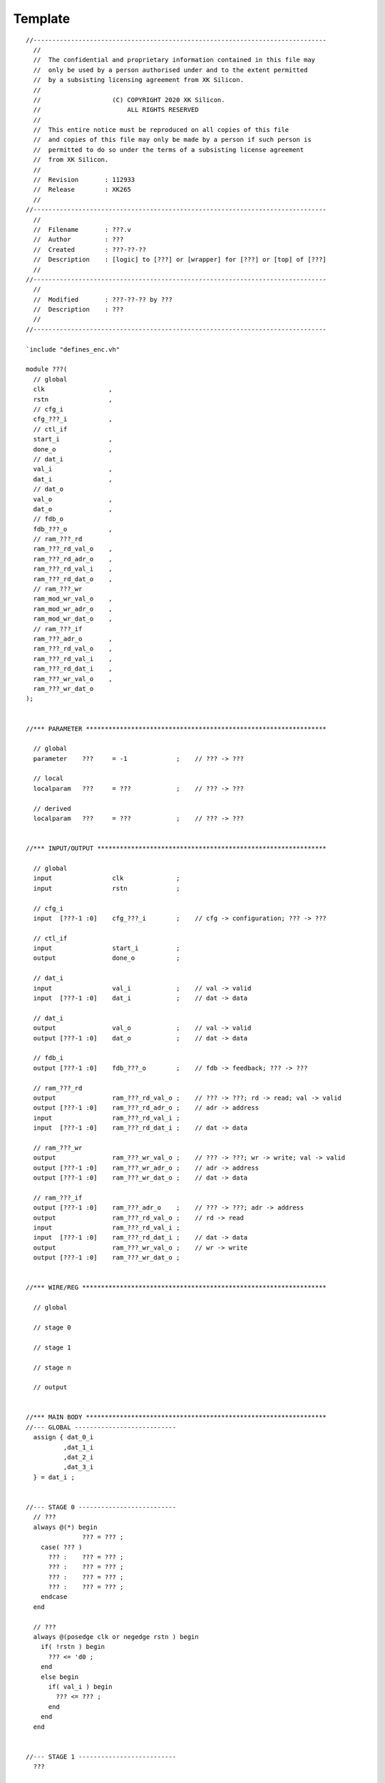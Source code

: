 .. -----------------------------------------------------------------------------
  ..
  ..  Filename       : main.rst
  ..  Author         : Huang Leilei
  ..  Created        : 2020-07-12
  ..  Description    : template related documents
  ..
.. -----------------------------------------------------------------------------

Template
========

::

    //------------------------------------------------------------------------------
      //
      //  The confidential and proprietary information contained in this file may
      //  only be used by a person authorised under and to the extent permitted
      //  by a subsisting licensing agreement from XK Silicon.
      //
      //                   (C) COPYRIGHT 2020 XK Silicon.
      //                       ALL RIGHTS RESERVED
      //
      //  This entire notice must be reproduced on all copies of this file
      //  and copies of this file may only be made by a person if such person is
      //  permitted to do so under the terms of a subsisting license agreement
      //  from XK Silicon.
      //
      //  Revision       : 112933
      //  Release        : XK265
      //
    //------------------------------------------------------------------------------
      //
      //  Filename       : ???.v
      //  Author         : ???
      //  Created        : ???-??-??
      //  Description    : [logic] to [???] or [wrapper] for [???] or [top] of [???]
      //
    //------------------------------------------------------------------------------
      //
      //  Modified       : ???-??-?? by ???
      //  Description    : ???
      //
    //------------------------------------------------------------------------------

    `include "defines_enc.vh"

    module ???(
      // global
      clk                 ,
      rstn                ,
      // cfg_i
      cfg_???_i           ,
      // ctl_if
      start_i             ,
      done_o              ,
      // dat_i
      val_i               ,
      dat_i               ,
      // dat_o
      val_o               ,
      dat_o               ,
      // fdb_o
      fdb_???_o           ,
      // ram_???_rd
      ram_???_rd_val_o    ,
      ram_???_rd_adr_o    ,
      ram_???_rd_val_i    ,
      ram_???_rd_dat_o    ,
      // ram_???_wr
      ram_mod_wr_val_o    ,
      ram_mod_wr_adr_o    ,
      ram_mod_wr_dat_o    ,
      // ram_???_if
      ram_???_adr_o       ,
      ram_???_rd_val_o    ,
      ram_???_rd_val_i    ,
      ram_???_rd_dat_i    ,
      ram_???_wr_val_o    ,
      ram_???_wr_dat_o
    );


    //*** PARAMETER ****************************************************************

      // global
      parameter    ???     = -1             ;    // ??? -> ???

      // local
      localparam   ???     = ???            ;    // ??? -> ???

      // derived
      localparam   ???     = ???            ;    // ??? -> ???


    //*** INPUT/OUTPUT *************************************************************

      // global
      input                clk              ;
      input                rstn             ;

      // cfg_i
      input  [???-1 :0]    cfg_???_i        ;    // cfg -> configuration; ??? -> ???

      // ctl_if
      input                start_i          ;
      output               done_o           ;

      // dat_i
      input                val_i            ;    // val -> valid
      input  [???-1 :0]    dat_i            ;    // dat -> data

      // dat_i
      output               val_o            ;    // val -> valid
      output [???-1 :0]    dat_o            ;    // dat -> data

      // fdb_i
      output [???-1 :0]    fdb_???_o        ;    // fdb -> feedback; ??? -> ???

      // ram_???_rd
      output               ram_???_rd_val_o ;    // ??? -> ???; rd -> read; val -> valid
      output [???-1 :0]    ram_???_rd_adr_o ;    // adr -> address
      input                ram_???_rd_val_i ;
      input  [???-1 :0]    ram_???_rd_dat_i ;    // dat -> data

      // ram_???_wr
      output               ram_???_wr_val_o ;    // ??? -> ???; wr -> write; val -> valid
      output [???-1 :0]    ram_???_wr_adr_o ;    // adr -> address
      output [???-1 :0]    ram_???_wr_dat_o ;    // dat -> data

      // ram_???_if
      output [???-1 :0]    ram_???_adr_o    ;    // ??? -> ???; adr -> address
      output               ram_???_rd_val_o ;    // rd -> read
      input                ram_???_rd_val_i ;
      input  [???-1 :0]    ram_???_rd_dat_i ;    // dat -> data
      output               ram_???_wr_val_o ;    // wr -> write
      output [???-1 :0]    ram_???_wr_dat_o ;


    //*** WIRE/REG *****************************************************************

      // global

      // stage 0

      // stage 1

      // stage n

      // output


    //*** MAIN BODY ****************************************************************
    //--- GLOBAL ---------------------------
      assign { dat_0_i
              ,dat_1_i
              ,dat_2_i
              ,dat_3_i
      } = dat_i ;


    //--- STAGE 0 --------------------------
      // ???
      always @(*) begin
                   ??? = ??? ;
        case( ??? )
          ??? :    ??? = ??? ;
          ??? :    ??? = ??? ;
          ??? :    ??? = ??? ;
          ??? :    ??? = ??? ;
        endcase
      end

      // ???
      always @(posedge clk or negedge rstn ) begin
        if( !rstn ) begin
          ??? <= 'd0 ;
        end
        else begin
          if( val_i ) begin
            ??? <= ??? ;
          end
        end
      end


    //--- STAGE 1 --------------------------
      ???


    //--- STAGE n --------------------------
      ???


    //--- OUTPUT ---------------------------
      ???


    //*** DEBUG ********************************************************************

      `ifdef DBUG_ENC

        // sanity check
        ???

        // synchronization check
        ???

        // observation point
        ???

      `endif

    endmodule


    //*** SUBMODULE ****************************************************************
    //--- ??? ------------------------------
      module ???(
        clk      ,
        rstn     ,
        val_i    ,
        dat_i    ,
        val_o    ,
        dat_o
        );

        // paramter
        parameter    ??? = -1  ;

        localparam   ??? = ??? ;

        localparam   ??? = ??? ;

        // input/output
        input                    clk   ;
        input                    rstn  ;

        input                    val_i ;
        input      [???-1 :0]    dat_i ;

        output reg               val_o ;
        output     [???-1 :0]    dat_o ;

        // wire/reg
        ???

        // main body
        ???

      endmodule

    `include "undefines_enc.vh"
